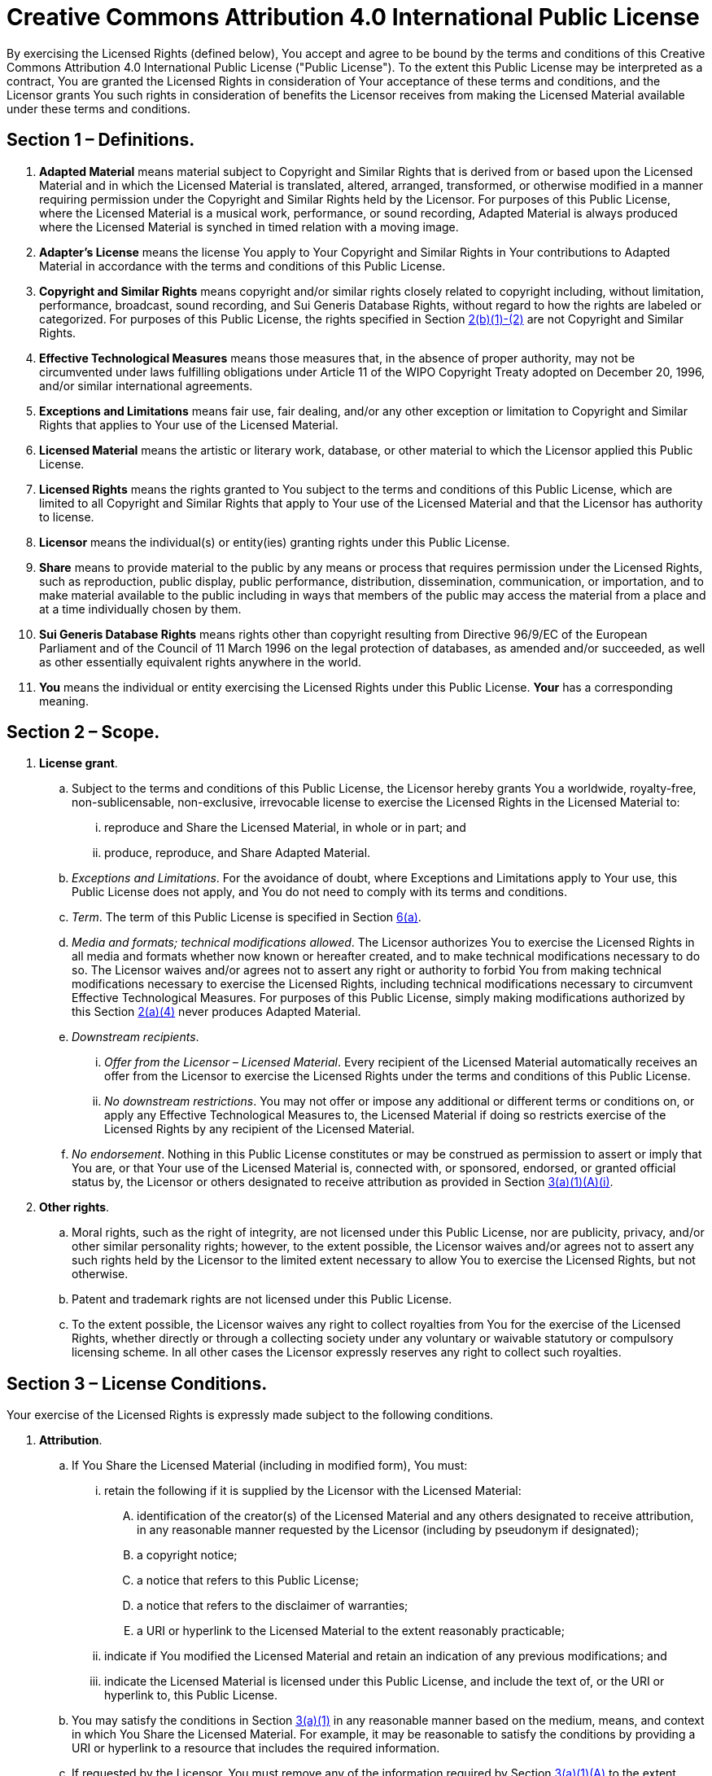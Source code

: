 [license]
= Creative Commons Attribution 4.0 International Public License

By exercising the Licensed Rights (defined below), You accept and agree
to be bound by the terms and conditions of this Creative Commons Attribution 4.0
International Public License ("Public License"). To the extent this Public
License may be interpreted as a contract, You are granted the Licensed Rights in
consideration of Your acceptance of these terms and conditions, and the
Licensor grants You such rights in consideration of benefits the Licensor
receives from making the Licensed Material available under these terms and
conditions.

== Section 1 – Definitions.

. *Adapted Material* means material subject to Copyright and Similar Rights that
  is derived from or based upon the Licensed Material and in which the Licensed
  Material is translated, altered, arranged, transformed, or otherwise modified in
  a manner requiring permission under the Copyright and Similar Rights held by
  the Licensor. For purposes of this Public License, where the Licensed Material
  is a musical work, performance, or sound recording, Adapted Material is always
  produced where the Licensed Material is synched in timed relation with a moving
  image.

. *Adapter's License* means the license You apply to Your Copyright and Similar
  Rights in Your contributions to Adapted Material in accordance with the terms
  and conditions of this Public License.

. *Copyright and Similar Rights* means copyright and/or similar rights closely
  related to copyright including, without limitation, performance, broadcast,
  sound recording, and Sui Generis Database Rights, without regard to how the
  rights are labeled or categorized. For purposes of this Public License, the
  rights specified in Section <<license-2b1,2(b)(1)-(2)>> are not Copyright and
  Similar Rights.

. *Effective Technological Measures* means those measures that, in the absence
  of proper authority, may not be circumvented under laws fulfilling
  obligations under Article 11 of the WIPO Copyright Treaty adopted on December
  20, 1996, and/or similar international agreements.

. *Exceptions and Limitations* means fair use, fair dealing, and/or any other
  exception or limitation to Copyright and Similar Rights that applies to Your
  use of the Licensed Material.

. *Licensed Material* means the artistic or literary work, database, or other
  material to which the Licensor applied this Public License.

. *Licensed Rights* means the rights granted to You subject to the terms and
  conditions of this Public License, which are limited to all Copyright and
  Similar Rights that apply to Your use of the Licensed Material and that the
  Licensor has authority to license.

. *Licensor* means the individual(s) or entity(ies) granting rights under this
  Public License.

. *Share* means to provide material to the public by any means or process that
  requires permission under the Licensed Rights, such as reproduction, public
  display, public performance, distribution, dissemination, communication, or
  importation, and to make material available to the public including in ways
  that members of the public may access the material from a place and at a time
  individually chosen by them.

. *Sui Generis Database Rights* means rights other than copyright resulting
  from Directive 96/9/EC of the European Parliament and of the Council of 11
  March 1996 on the legal protection of databases, as amended and/or succeeded,
  as well as other essentially equivalent rights anywhere in the world.

. *You* means the individual or entity exercising the Licensed Rights under this
  Public License. *Your* has a corresponding meaning.

== Section 2 – Scope.

. *License grant*.

.. Subject to the terms and conditions of this Public License, the Licensor
   hereby grants You a worldwide, royalty-free, non-sublicensable, non-exclusive,
   irrevocable license to exercise the Licensed Rights in the Licensed Material
   to:

... reproduce and Share the Licensed Material, in whole or in part; and

... produce, reproduce, and Share Adapted Material.

.. _Exceptions and Limitations_. For the avoidance of doubt, where Exceptions
   and Limitations apply to Your use, this Public License does not apply, and You
   do not need to comply with its terms and conditions.

.. _Term_. The term of this Public License is specified in Section
   <<license-6a,6(a)>>.

.. _Media and formats; technical modifications allowed_. The Licensor
   authorizes You to exercise the Licensed Rights in all media and formats whether
   now known or hereafter created, and to make technical modifications necessary
   to do so. The Licensor waives and/or agrees not to assert any right or
   authority to forbid You from making technical modifications necessary to
   exercise the Licensed Rights, including technical modifications necessary to
   circumvent Effective Technological Measures. For purposes of this Public
   License, simply making modifications authorized by this Section
   <<license-2a4,2(a)(4)>> never produces Adapted Material.

.. _Downstream recipients_.

... _Offer from the Licensor – Licensed Material_. Every recipient of the
    Licensed Material automatically receives an offer from the Licensor to exercise
    the Licensed Rights under the terms and conditions of this Public License.

... _No downstream restrictions_. You may not offer or impose any additional or
    different terms or conditions on, or apply any Effective Technological Measures
    to, the Licensed Material if doing so restricts exercise of the Licensed Rights
    by any recipient of the Licensed Material.

.. _No endorsement_. Nothing in this Public License constitutes or may be
   construed as permission to assert or imply that You are, or that Your use of
   the Licensed Material is, connected with, or sponsored, endorsed, or granted
   official status by, the Licensor or others designated to receive attribution
   as provided in Section <<license-3a1Ai,3(a)(1)(A)(i)>>.

. *Other rights*.

.. Moral rights, such as the right of integrity, are not licensed under this
   Public License, nor are publicity, privacy, and/or other similar personality
   rights; however, to the extent possible, the Licensor waives and/or agrees not
   to assert any such rights held by the Licensor to the limited extent necessary
   to allow You to exercise the Licensed Rights, but not otherwise.

.. Patent and trademark rights are not licensed under this Public License.

.. To the extent possible, the Licensor waives any right to collect royalties
   from You for the exercise of the Licensed Rights, whether directly or through
   a collecting society under any voluntary or waivable statutory or compulsory
   licensing scheme. In all other cases the Licensor expressly reserves any right
   to collect such royalties.

== Section 3 – License Conditions.

Your exercise of the Licensed Rights is expressly made subject to the following
conditions.

. *Attribution*.

.. If You Share the Licensed Material (including in modified form), You must:

... retain the following if it is supplied by the Licensor with the Licensed
    Material:

.... identification of the creator(s) of the Licensed Material and any others
     designated to receive attribution, in any reasonable manner requested by
     the Licensor (including by pseudonym if designated);

.... a copyright notice;

.... a notice that refers to this Public License;

.... a notice that refers to the disclaimer of warranties;

.... a URI or hyperlink to the Licensed Material to the extent reasonably
     practicable;

... indicate if You modified the Licensed Material and retain an indication of
    any previous modifications; and

... indicate the Licensed Material is licensed under this Public License, and
    include the text of, or the URI or hyperlink to, this Public License.

.. You may satisfy the conditions in Section <<license-3a1,3(a)(1)>> in any
   reasonable manner based on the medium, means, and context in which You Share
   the Licensed Material. For example, it may be reasonable to satisfy the
   conditions by providing a URI or hyperlink to a resource that includes the
   required information.

.. If requested by the Licensor, You must remove any of the information required
   by Section <<license-3a1A,3(a)(1)(A)>> to the extent reasonably practicable.

.. If You Share Adapted Material You produce, the Adapter's License You apply
   must not prevent recipients of the Adapted Material from complying with this
   Public License.

== Section 4 – Sui Generis Database Rights.

Where the Licensed Rights include Sui Generis Database Rights that apply to Your
use of the Licensed Material:

. for the avoidance of doubt, Section <<license-2a1,2(a)(1)>> grants You the
  right to extract, reuse, reproduce, and Share all or a substantial portion of
  the contents of the database;

. if You include all or a substantial portion of the database contents in
  a database in which You have Sui Generis Database Rights, then the database
  in which You have Sui Generis Database Rights (but not its individual
  contents) is Adapted Material; and

. You must comply with the conditions in Section <<license-3a,3(a)>> if You
  Share all or a substantial portion of the contents of the database.

For the avoidance of doubt, this Section <<license-4,4>> supplements and does
not replace Your obligations under this Public License where the Licensed Rights
include other Copyright and Similar Rights.

== Section 5 – Disclaimer of Warranties and Limitation of Liability.

. *Unless otherwise separately undertaken by the Licensor, to the extent
  possible, the Licensor offers the Licensed Material as-is and as-available,
  and makes no representations or warranties of any kind concerning the
  Licensed Material, whether express, implied, statutory, or other. This
  includes, without limitation, warranties of title, merchantability, fitness
  for a particular purpose, non-infringement, absence of latent or other
  defects, accuracy, or the presence or absence of errors, whether or not known
  or discoverable. Where disclaimers of warranties are not allowed in full or
  in part, this disclaimer may not apply to You*.

. *To the extent possible, in no event will the Licensor be liable to You on
  any legal theory (including, without limitation, negligence) or otherwise for
  any direct, special, indirect, incidental, consequential, punitive,
  exemplary, or other losses, costs, expenses, or damages arising out of this
  Public License or use of the Licensed Material, even if the Licensor has been
  advised of the possibility of such losses, costs, expenses, or damages. Where
  a limitation of liability is not allowed in full or in part, this limitation
  may not apply to You*.

. The disclaimer of warranties and limitation of liability provided above shall
  be interpreted in a manner that, to the extent possible, most closely
  approximates an absolute disclaimer and waiver of all liability.

== Section 6 – Term and Termination.

. This Public License applies for the term of the Copyright and Similar Rights
  licensed here. However, if You fail to comply with this Public License, then
  Your rights under this Public License terminate automatically.

. Where Your right to use the Licensed Material has terminated under Section
  <<license-6a,6(a)>>, it reinstates:

.. automatically as of the date the violation is cured, provided it is cured
   within 30 days of Your discovery of the violation; or

.. upon express reinstatement by the Licensor.

+
For the avoidance of doubt, this Section <<license-6b,6(b)>> does not affect any
right the Licensor may have to seek remedies for Your violations of this Public
License.

. For the avoidance of doubt, the Licensor may also offer the Licensed Material
  under separate terms or conditions or stop distributing the Licensed Material
  at any time; however, doing so will not terminate this Public License.

. Sections <<license-1,1>>, <<license-5,5>>, <<license-6,6>>, <<license-7,7>>,
  and <<license-8,8>> survive termination of this Public License.

== Section 7 – Other Terms and Conditions.

. The Licensor shall not be bound by any additional or different terms or
  conditions communicated by You unless expressly agreed.

. Any arrangements, understandings, or agreements regarding the Licensed
  Material not stated herein are separate from and independent of the terms
  and conditions of this Public License.

== Section 8 – Interpretation.

. For the avoidance of doubt, this Public License does not, and shall not be
  interpreted to, reduce, limit, restrict, or impose conditions on any use of
  the Licensed Material that could lawfully be made without permission under
  this Public License.

. To the extent possible, if any provision of this Public License is deemed
  unenforceable, it shall be automatically reformed to the minimum extent
  necessary to make it enforceable. If the provision cannot be reformed, it
  shall be severed from this Public License without affecting the enforceability
  of the remaining terms and conditions.

. No term or condition of this Public License will be waived and no failure to
  comply consented to unless expressly agreed to by the Licensor.

. Nothing in this Public License constitutes or may be interpreted as
  a limitation upon, or waiver of, any privileges and immunities that apply to
  the Licensor or You, including from the legal processes of any jurisdiction
  or authority.


